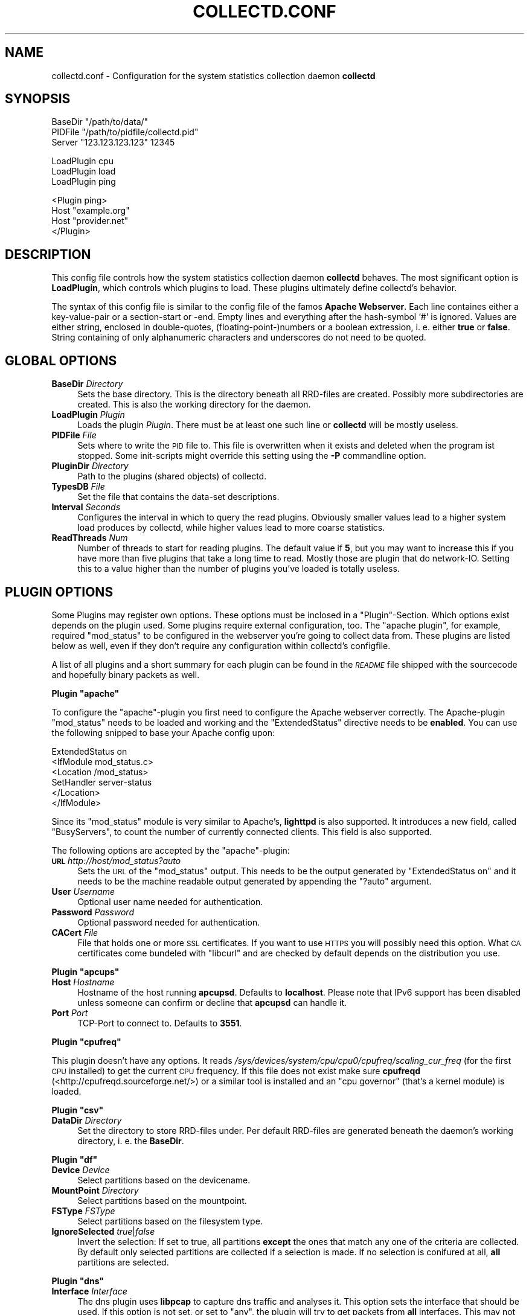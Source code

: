 .\" Automatically generated by Pod::Man v1.37, Pod::Parser v1.32
.\"
.\" Standard preamble:
.\" ========================================================================
.de Sh \" Subsection heading
.br
.if t .Sp
.ne 5
.PP
\fB\\$1\fR
.PP
..
.de Sp \" Vertical space (when we can't use .PP)
.if t .sp .5v
.if n .sp
..
.de Vb \" Begin verbatim text
.ft CW
.nf
.ne \\$1
..
.de Ve \" End verbatim text
.ft R
.fi
..
.\" Set up some character translations and predefined strings.  \*(-- will
.\" give an unbreakable dash, \*(PI will give pi, \*(L" will give a left
.\" double quote, and \*(R" will give a right double quote.  \*(C+ will
.\" give a nicer C++.  Capital omega is used to do unbreakable dashes and
.\" therefore won't be available.  \*(C` and \*(C' expand to `' in nroff,
.\" nothing in troff, for use with C<>.
.tr \(*W-
.ds C+ C\v'-.1v'\h'-1p'\s-2+\h'-1p'+\s0\v'.1v'\h'-1p'
.ie n \{\
.    ds -- \(*W-
.    ds PI pi
.    if (\n(.H=4u)&(1m=24u) .ds -- \(*W\h'-12u'\(*W\h'-12u'-\" diablo 10 pitch
.    if (\n(.H=4u)&(1m=20u) .ds -- \(*W\h'-12u'\(*W\h'-8u'-\"  diablo 12 pitch
.    ds L" ""
.    ds R" ""
.    ds C` ""
.    ds C' ""
'br\}
.el\{\
.    ds -- \|\(em\|
.    ds PI \(*p
.    ds L" ``
.    ds R" ''
'br\}
.\"
.\" If the F register is turned on, we'll generate index entries on stderr for
.\" titles (.TH), headers (.SH), subsections (.Sh), items (.Ip), and index
.\" entries marked with X<> in POD.  Of course, you'll have to process the
.\" output yourself in some meaningful fashion.
.if \nF \{\
.    de IX
.    tm Index:\\$1\t\\n%\t"\\$2"
..
.    nr % 0
.    rr F
.\}
.\"
.\" For nroff, turn off justification.  Always turn off hyphenation; it makes
.\" way too many mistakes in technical documents.
.hy 0
.if n .na
.\"
.\" Accent mark definitions (@(#)ms.acc 1.5 88/02/08 SMI; from UCB 4.2).
.\" Fear.  Run.  Save yourself.  No user-serviceable parts.
.    \" fudge factors for nroff and troff
.if n \{\
.    ds #H 0
.    ds #V .8m
.    ds #F .3m
.    ds #[ \f1
.    ds #] \fP
.\}
.if t \{\
.    ds #H ((1u-(\\\\n(.fu%2u))*.13m)
.    ds #V .6m
.    ds #F 0
.    ds #[ \&
.    ds #] \&
.\}
.    \" simple accents for nroff and troff
.if n \{\
.    ds ' \&
.    ds ` \&
.    ds ^ \&
.    ds , \&
.    ds ~ ~
.    ds /
.\}
.if t \{\
.    ds ' \\k:\h'-(\\n(.wu*8/10-\*(#H)'\'\h"|\\n:u"
.    ds ` \\k:\h'-(\\n(.wu*8/10-\*(#H)'\`\h'|\\n:u'
.    ds ^ \\k:\h'-(\\n(.wu*10/11-\*(#H)'^\h'|\\n:u'
.    ds , \\k:\h'-(\\n(.wu*8/10)',\h'|\\n:u'
.    ds ~ \\k:\h'-(\\n(.wu-\*(#H-.1m)'~\h'|\\n:u'
.    ds / \\k:\h'-(\\n(.wu*8/10-\*(#H)'\z\(sl\h'|\\n:u'
.\}
.    \" troff and (daisy-wheel) nroff accents
.ds : \\k:\h'-(\\n(.wu*8/10-\*(#H+.1m+\*(#F)'\v'-\*(#V'\z.\h'.2m+\*(#F'.\h'|\\n:u'\v'\*(#V'
.ds 8 \h'\*(#H'\(*b\h'-\*(#H'
.ds o \\k:\h'-(\\n(.wu+\w'\(de'u-\*(#H)/2u'\v'-.3n'\*(#[\z\(de\v'.3n'\h'|\\n:u'\*(#]
.ds d- \h'\*(#H'\(pd\h'-\w'~'u'\v'-.25m'\f2\(hy\fP\v'.25m'\h'-\*(#H'
.ds D- D\\k:\h'-\w'D'u'\v'-.11m'\z\(hy\v'.11m'\h'|\\n:u'
.ds th \*(#[\v'.3m'\s+1I\s-1\v'-.3m'\h'-(\w'I'u*2/3)'\s-1o\s+1\*(#]
.ds Th \*(#[\s+2I\s-2\h'-\w'I'u*3/5'\v'-.3m'o\v'.3m'\*(#]
.ds ae a\h'-(\w'a'u*4/10)'e
.ds Ae A\h'-(\w'A'u*4/10)'E
.    \" corrections for vroff
.if v .ds ~ \\k:\h'-(\\n(.wu*9/10-\*(#H)'\s-2\u~\d\s+2\h'|\\n:u'
.if v .ds ^ \\k:\h'-(\\n(.wu*10/11-\*(#H)'\v'-.4m'^\v'.4m'\h'|\\n:u'
.    \" for low resolution devices (crt and lpr)
.if \n(.H>23 .if \n(.V>19 \
\{\
.    ds : e
.    ds 8 ss
.    ds o a
.    ds d- d\h'-1'\(ga
.    ds D- D\h'-1'\(hy
.    ds th \o'bp'
.    ds Th \o'LP'
.    ds ae ae
.    ds Ae AE
.\}
.rm #[ #] #H #V #F C
.\" ========================================================================
.\"
.IX Title "COLLECTD.CONF 5"
.TH COLLECTD.CONF 5 "2007-06-19" "4.0.2" "collectd"
.SH "NAME"
collectd.conf \- Configuration for the system statistics collection daemon \fBcollectd\fR
.SH "SYNOPSIS"
.IX Header "SYNOPSIS"
.Vb 3
\&  BaseDir "/path/to/data/"
\&  PIDFile "/path/to/pidfile/collectd.pid"
\&  Server  "123.123.123.123" 12345
.Ve
.PP
.Vb 3
\&  LoadPlugin cpu
\&  LoadPlugin load
\&  LoadPlugin ping
.Ve
.PP
.Vb 4
\&  <Plugin ping>
\&    Host "example.org"
\&    Host "provider.net"
\&  </Plugin>
.Ve
.SH "DESCRIPTION"
.IX Header "DESCRIPTION"
This config file controls how the system statistics collection daemon
\&\fBcollectd\fR behaves. The most significant option is \fBLoadPlugin\fR, which
controls which plugins to load. These plugins ultimately define collectd's
behavior.
.PP
The syntax of this config file is similar to the config file of the famos
\&\fBApache Webserver\fR. Each line containes either a key-value-pair or a
section-start or \-end. Empty lines and everything after the hash-symbol `#' is
ignored. Values are either string, enclosed in double\-quotes,
(floating\-point\-)numbers or a boolean extression, i.\ e. either \fBtrue\fR or
\&\fBfalse\fR. String containing of only alphanumeric characters and underscores do
not need to be quoted.
.SH "GLOBAL OPTIONS"
.IX Header "GLOBAL OPTIONS"
.IP "\fBBaseDir\fR \fIDirectory\fR" 4
.IX Item "BaseDir Directory"
Sets the base directory. This is the directory beneath all RRD-files are
created. Possibly more subdirectories are created. This is also the working
directory for the daemon.
.IP "\fBLoadPlugin\fR \fIPlugin\fR" 4
.IX Item "LoadPlugin Plugin"
Loads the plugin \fIPlugin\fR. There must be at least one such line or \fBcollectd\fR
will be mostly useless.
.IP "\fBPIDFile\fR \fIFile\fR" 4
.IX Item "PIDFile File"
Sets where to write the \s-1PID\s0 file to. This file is overwritten when it exists
and deleted when the program ist stopped. Some init-scripts might override this
setting using the \fB\-P\fR commandline option.
.IP "\fBPluginDir\fR \fIDirectory\fR" 4
.IX Item "PluginDir Directory"
Path to the plugins (shared objects) of collectd.
.IP "\fBTypesDB\fR \fIFile\fR" 4
.IX Item "TypesDB File"
Set the file that contains the data-set descriptions.
.IP "\fBInterval\fR \fISeconds\fR" 4
.IX Item "Interval Seconds"
Configures the interval in which to query the read plugins. Obviously smaller
values lead to a higher system load produces by collectd, while higher values
lead to more coarse statistics.
.IP "\fBReadThreads\fR \fINum\fR" 4
.IX Item "ReadThreads Num"
Number of threads to start for reading plugins. The default value if \fB5\fR, but
you may want to increase this if you have more than five plugins that take a
long time to read. Mostly those are plugin that do network\-IO. Setting this to
a value higher than the number of plugins you've loaded is totally useless.
.SH "PLUGIN OPTIONS"
.IX Header "PLUGIN OPTIONS"
Some Plugins may register own options. These options must be inclosed in a
\&\f(CW\*(C`Plugin\*(C'\fR\-Section. Which options exist depends on the plugin used. Some plugins
require external configuration, too. The \f(CW\*(C`apache plugin\*(C'\fR, for example,
required \f(CW\*(C`mod_status\*(C'\fR to be configured in the webserver you're going to
collect data from. These plugins are listed below as well, even if they don't
require any configuration within collectd's configfile.
.PP
A list of all plugins and a short summary for each plugin can be found in the
\&\fI\s-1README\s0\fR file shipped with the sourcecode and hopefully binary packets as
well.
.ie n .Sh "Plugin ""apache"""
.el .Sh "Plugin \f(CWapache\fP"
.IX Subsection "Plugin apache"
To configure the \f(CW\*(C`apache\*(C'\fR\-plugin you first need to configure the Apache
webserver correctly. The Apache-plugin \f(CW\*(C`mod_status\*(C'\fR needs to be loaded and
working and the \f(CW\*(C`ExtendedStatus\*(C'\fR directive needs to be \fBenabled\fR. You can use
the following snipped to base your Apache config upon:
.PP
.Vb 6
\&  ExtendedStatus on
\&  <IfModule mod_status.c>
\&    <Location /mod_status>
\&      SetHandler server\-status
\&    </Location>
\&  </IfModule>
.Ve
.PP
Since its \f(CW\*(C`mod_status\*(C'\fR module is very similar to Apache's, \fBlighttpd\fR is
also supported. It introduces a new field, called \f(CW\*(C`BusyServers\*(C'\fR, to count the
number of currently connected clients. This field is also supported.
.PP
The following options are accepted by the \f(CW\*(C`apache\*(C'\fR\-plugin:
.IP "\fB\s-1URL\s0\fR \fIhttp://host/mod_status?auto\fR" 4
.IX Item "URL http://host/mod_status?auto"
Sets the \s-1URL\s0 of the \f(CW\*(C`mod_status\*(C'\fR output. This needs to be the output generated
by \f(CW\*(C`ExtendedStatus on\*(C'\fR and it needs to be the machine readable output
generated by appending the \f(CW\*(C`?auto\*(C'\fR argument.
.IP "\fBUser\fR \fIUsername\fR" 4
.IX Item "User Username"
Optional user name needed for authentication.
.IP "\fBPassword\fR \fIPassword\fR" 4
.IX Item "Password Password"
Optional password needed for authentication.
.IP "\fBCACert\fR \fIFile\fR" 4
.IX Item "CACert File"
File that holds one or more \s-1SSL\s0 certificates. If you want to use \s-1HTTPS\s0 you will
possibly need this option. What \s-1CA\s0 certificates come bundeled with \f(CW\*(C`libcurl\*(C'\fR
and are checked by default depends on the distribution you use.
.ie n .Sh "Plugin ""apcups"""
.el .Sh "Plugin \f(CWapcups\fP"
.IX Subsection "Plugin apcups"
.IP "\fBHost\fR \fIHostname\fR" 4
.IX Item "Host Hostname"
Hostname of the host running \fBapcupsd\fR. Defaults to \fBlocalhost\fR. Please note
that IPv6 support has been disabled unless someone can confirm or decline that
\&\fBapcupsd\fR can handle it.
.IP "\fBPort\fR \fIPort\fR" 4
.IX Item "Port Port"
TCP-Port to connect to. Defaults to \fB3551\fR.
.ie n .Sh "Plugin ""cpufreq"""
.el .Sh "Plugin \f(CWcpufreq\fP"
.IX Subsection "Plugin cpufreq"
This plugin doesn't have any options. It reads
\&\fI/sys/devices/system/cpu/cpu0/cpufreq/scaling_cur_freq\fR (for the first \s-1CPU\s0
installed) to get the current \s-1CPU\s0 frequency. If this file does not exist make
sure \fBcpufreqd\fR (<http://cpufreqd.sourceforge.net/>) or a similar tool is
installed and an \*(L"cpu governor\*(R" (that's a kernel module) is loaded.
.ie n .Sh "Plugin ""csv"""
.el .Sh "Plugin \f(CWcsv\fP"
.IX Subsection "Plugin csv"
.IP "\fBDataDir\fR \fIDirectory\fR" 4
.IX Item "DataDir Directory"
Set the directory to store RRD-files under. Per default RRD-files are generated
beneath the daemon's working directory, i.\ e. the \fBBaseDir\fR.
.ie n .Sh "Plugin ""df"""
.el .Sh "Plugin \f(CWdf\fP"
.IX Subsection "Plugin df"
.IP "\fBDevice\fR \fIDevice\fR" 4
.IX Item "Device Device"
Select partitions based on the devicename.
.IP "\fBMountPoint\fR \fIDirectory\fR" 4
.IX Item "MountPoint Directory"
Select partitions based on the mountpoint.
.IP "\fBFSType\fR \fIFSType\fR" 4
.IX Item "FSType FSType"
Select partitions based on the filesystem type.
.IP "\fBIgnoreSelected\fR \fItrue\fR|\fIfalse\fR" 4
.IX Item "IgnoreSelected true|false"
Invert the selection: If set to true, all partitions \fBexcept\fR the ones that
match any one of the criteria are collected. By default only selected
partitions are collected if a selection is made. If no selection is conifured
at all, \fBall\fR partitions are selected.
.ie n .Sh "Plugin ""dns"""
.el .Sh "Plugin \f(CWdns\fP"
.IX Subsection "Plugin dns"
.IP "\fBInterface\fR \fIInterface\fR" 4
.IX Item "Interface Interface"
The dns plugin uses \fBlibpcap\fR to capture dns traffic and analyses it. This
option sets the interface that should be used. If this option is not set, or
set to \*(L"any\*(R", the plugin will try to get packets from \fBall\fR interfaces. This
may not work on certain platforms, such as Mac\ \s-1OS\s0\ X.
.IP "\fBIgnoreSource\fR \fIIP-address\fR" 4
.IX Item "IgnoreSource IP-address"
Ignore packets that originate from this address.
.ie n .Sh "Plugin ""email"""
.el .Sh "Plugin \f(CWemail\fP"
.IX Subsection "Plugin email"
.IP "\fBSocketGroup\fR \fIGroup\fR" 4
.IX Item "SocketGroup Group"
If running as root change the group of the UNIX-socket after it has been 
created. Defaults to \fBcollectd\fR.
.IP "\fBSocketPerms\fR \fIPermissions\fR" 4
.IX Item "SocketPerms Permissions"
Change the file permissions of the UNIX-socket after it has been created. The
permissions must be given as a numeric, octal value as you would pass to
\&\fIchmod\fR\|(1). Defaults to \fB0770\fR.
.IP "\fBMaxConns\fR \fINumber\fR" 4
.IX Item "MaxConns Number"
Sets the maximum number of connections that can be handled in parallel. Since
this many threads will be started immediately setting this to a very high
value will waste valuable resources. Defaults to \fB5\fR and will be forced to be
at most \fB16384\fR to prevent typos and dumb mistakes.
.ie n .Sh "Plugin ""exec"""
.el .Sh "Plugin \f(CWexec\fP"
.IX Subsection "Plugin exec"
Please make sure to read \fIcollectd\-exec\fR\|(5) before using this plugin. It
contains valueable information on when the executable is executed and the
output that is expected from it.
.IP "\fBExec\fR \fIUser\fR \fIExecutable\fR" 4
.IX Item "Exec User Executable"
Execute the executable \fIExecutable\fR as user \fIUser\fR.
.ie n .Sh "Plugin ""hddtemp"""
.el .Sh "Plugin \f(CWhddtemp\fP"
.IX Subsection "Plugin hddtemp"
To get values from \fBhddtemp\fR collectd connects to \fBlocalhost\fR (127.0.0.1),
port \fB7634/tcp\fR. The \fBHost\fR and \fBPort\fR options can be used to change these
default values, see below. \f(CW\*(C`hddtemp\*(C'\fR has to be running to work correctly. If
\&\f(CW\*(C`hddtemp\*(C'\fR is not running timeouts may appear which may interfere with other
statistics..
.PP
The \fBhddtemp\fR homepage can be found at
<http://www.guzu.net/linux/hddtemp.php>.
.IP "\fBHost\fR \fIHostname\fR" 4
.IX Item "Host Hostname"
Hostname to connect to. Defaults to \fB127.0.0.1\fR.
.IP "\fBPort\fR \fIPort\fR" 4
.IX Item "Port Port"
TCP-Port to connect to. Defaults to \fB7634\fR.
.ie n .Sh "Plugin ""interface"""
.el .Sh "Plugin \f(CWinterface\fP"
.IX Subsection "Plugin interface"
.IP "\fBInterface\fR \fIInterface\fR" 4
.IX Item "Interface Interface"
Select this interface. By default these interfaces will then be collected. For
a more detailed description see \fBIgnoreSelected\fR below.
.IP "\fBIgnoreSelected\fR \fItrue\fR|\fIfalse\fR" 4
.IX Item "IgnoreSelected true|false"
If no configuration if given, the \fBtraffic\fR\-plugin will collect data from
all interfaces. This may not be practical, especially for loopback\- and
similar interfaces. Thus, you can use the \fBInterface\fR\-option to pick the
interfaces you're interested in. Sometimes, however, it's easier/prefered
to collect all interfaces \fIexcept\fR a few ones. This option enables you to
do that: By setting \fBIgnoreSelected\fR to \fItrue\fR the effect of
\&\fBInterface\fR is inversed: All selected interfaces are ignored and all
other interfaces are collected.
.ie n .Sh "Plugin ""iptables"""
.el .Sh "Plugin \f(CWiptables\fP"
.IX Subsection "Plugin iptables"
.IP "\fBChain\fR \fITable\fR \fIChain\fR [\fIComment|Number\fR [\fIName\fR]]" 4
.IX Item "Chain Table Chain [Comment|Number [Name]]"
Select the rules to count. If only \fITable\fR and \fIChain\fR are given, this plugin
will collect the counters of all rules which have a comment\-match. The comment
is then used as type\-instance.
.Sp
If \fIComment\fR or \fINumber\fR is given, only the rule with the matching comment or
the \fIn\fRth rule will be collected. Again, the comment (or the number) will be
used as the type\-instance.
.Sp
If \fIName\fR is supplied, it will be used as the type-instance instead of the
comment or the number.
.ie n .Sh "Plugin ""irq"""
.el .Sh "Plugin \f(CWirq\fP"
.IX Subsection "Plugin irq"
.IP "\fBIrq\fR \fIIrq\fR" 4
.IX Item "Irq Irq"
Select this irq. By default these irqs will then be collected. For a more
detailed description see \fBIgnoreSelected\fR below.
.IP "\fBIgnoreSelected\fR \fItrue\fR|\fIfalse\fR" 4
.IX Item "IgnoreSelected true|false"
If no configuration if given, the \fBirq\fR\-plugin will collect data from all
irqs. This may not be practical, especially if no interrupts happen. Thus, you
can use the \fBIrq\fR\-option to pick the interupt you're interested in.
Sometimes, however, it's easier/prefered to collect all interupts \fIexcept\fR a
few ones. This option enables you to do that: By setting \fBIgnoreSelected\fR to
\&\fItrue\fR the effect of \fBIrq\fR is inversed: All selected interupts are ignored
and all other interupts are collected.
.ie n .Sh "Plugin ""logfile"""
.el .Sh "Plugin \f(CWlogfile\fP"
.IX Subsection "Plugin logfile"
.IP "\fBLogLevel\fR \fBdebug|info|notice|warning|err\fR" 4
.IX Item "LogLevel debug|info|notice|warning|err"
Sets the log\-level. If, for example, set to \fBnotice\fR, then all events with
severity \fBnotice\fR, \fBwarning\fR, or \fBerr\fR will be written to the logfile.
.IP "\fBFile\fR \fIFile\fR" 4
.IX Item "File File"
Sets the file to write log messages to. The special strings \fBstdout\fR and
\&\fBstderr\fR can be used to write to the standard output and standard error
channels, respectively. This, of course, only makes much sense when collectd is
running in foreground\- or non\-daemon\-mode.
.ie n .Sh "Plugin ""mbmon"""
.el .Sh "Plugin \f(CWmbmon\fP"
.IX Subsection "Plugin mbmon"
The \f(CW\*(C`mbmon plugin\*(C'\fR uses mbmon to retrieve temperature, voltage, etc.
.PP
Be default collectd connects to \fBlocalhost\fR (127.0.0.1), port \fB411/tcp\fR.  The
\&\fBHost\fR and \fBPort\fR options can be used to change these values, see below.
\&\f(CW\*(C`mbmon\*(C'\fR has to be running to work correctly. If \f(CW\*(C`mbmon\*(C'\fR is not running
timeouts may appear which may interfere with other statistics..
.PP
\&\f(CW\*(C`mbmon\*(C'\fR must be run with the \-r option (\*(L"print \s-1TAG\s0 and Value format\*(R");
Debian's \fI/etc/init.d/mbmon\fR script already does this, other people
will need to ensure that this is the case.
.IP "\fBHost\fR \fIHostname\fR" 4
.IX Item "Host Hostname"
Hostname to connect to. Defaults to \fB127.0.0.1\fR.
.IP "\fBPort\fR \fIPort\fR" 4
.IX Item "Port Port"
TCP-Port to connect to. Defaults to \fB411\fR.
.ie n .Sh "Plugin ""mysql"""
.el .Sh "Plugin \f(CWmysql\fP"
.IX Subsection "Plugin mysql"
The \f(CW\*(C`mysql plugin\*(C'\fR requires \fBmysqlclient\fR to be installed. It connects to the
database when started and keeps the connection up as long as possible. When the
connection is interrupted for whatever reason it will try to re\-connect. The
plugin logs loud complaints in case anything goes wrong.
.PP
This plugin issues \f(CW\*(C`SHOW STATUS\*(C'\fR and evaluates \f(CW\*(C`Bytes_{received,sent}\*(C'\fR,
\&\f(CW\*(C`Com_*\*(C'\fR and \f(CW\*(C`Handler_*\*(C'\fR which correspond to \fImysql_octets.rrd\fR,
\&\fImysql_commands\-*.rrd\fR and \fImysql_handler\-*.rrd\fR. Also, the values of
\&\f(CW\*(C`Qcache_*\*(C'\fR are put in \fImysql_qcache.rrd\fR and values of \f(CW\*(C`Threads_*\*(C'\fR are put
in \fImysql_threads.rrd\fR. Please refer to the \fBMySQL reference manual\fR,
\&\fI5.2.4. Server Status Variables\fR for an explanation of these values.
.PP
Use the following options to configure the plugin:
.IP "\fBHost\fR \fIHostname\fR" 4
.IX Item "Host Hostname"
Hostname of the database server. Defaults to \fBlocalhost\fR.
.IP "\fBUser\fR \fIUsername\fR" 4
.IX Item "User Username"
Username to use when connecting to the database.
.IP "\fBPassword\fR \fIPassword\fR" 4
.IX Item "Password Password"
Password needed to log into the database.
.IP "\fBDatabase\fR \fIDatabase\fR" 4
.IX Item "Database Database"
Select this database. Defaults to \fIno database\fR which is a perfecly reasonable
option for what this plugin does.
.ie n .Sh "Plugin ""network"""
.el .Sh "Plugin \f(CWnetwork\fP"
.IX Subsection "Plugin network"
.IP "\fBListen\fR \fIHost\fR [\fIPort\fR]" 4
.IX Item "Listen Host [Port]"
.PD 0
.IP "\fBServer\fR \fIHost\fR [\fIPort\fR]" 4
.IX Item "Server Host [Port]"
.PD
The \fBServer\fR statement sets the server to send datagrams \fBto\fR.  The statement
may occur multiple times to send each datagram to multiple destinations.
.Sp
The \fBListen\fR statement sets the interfaces to bind to. When multiple
statements are found the daemon will bind to multiple interfaces.
.Sp
The argument \fIHost\fR may be a hostname, an IPv4 address or an IPv6 address. If
the argument is a multicast address the daemon will join that multicast group.
.Sp
If no \fBListen\fR statement is found the server tries join both, the default IPv6
multicast group and the default IPv4 multicast group. If no \fBServer\fR statement
is found the client will try to send data to the IPv6 multicast group first. If
that failes the client will try the IPv4 multicast group.
.Sp
The default IPv6 multicast group is \f(CW\*(C`ff18::efc0:4a42\*(C'\fR. The default IPv4
multicast group is \f(CW239.192.74.66\fR.
.Sp
The optional \fIPort\fR argument sets the port to use. It can either be given
using a numeric port number or a service name. If the argument is omited the
default port \fB25826\fR is assumed.
.IP "\fBTimeToLive\fR \fI1\-255\fR" 4
.IX Item "TimeToLive 1-255"
Set the time-to-live of sent packets. This applies to all, unicast and
multicast, and IPv4 and IPv6 packets. The default is to not change this value.
That means that multicast packets will be sent with a \s-1TTL\s0 of \f(CW1\fR (one) on most
operating systems.
.IP "\fBForward\fR \fItrue|false\fR" 4
.IX Item "Forward true|false"
If set to \fItrue\fR, write packets that were received via the network plugin to
the sending sockets. This should only be activated when the \fBListen\fR\- and
\&\fBServer\fR\-statements differ. Otherwise packets may be send multiple times to
the same multicast group. While this results in more network traffic than
neccessary it's not a huge problem since the plugin has a duplicate detection,
so the values will not loop.
.IP "\fBCacheFlush\fR \fISeconds\fR" 4
.IX Item "CacheFlush Seconds"
For each host/plugin/type combination the \f(CW\*(C`network plugin\*(C'\fR caches the time of
the last value being sent or received. Every \fISeconds\fR seconds the plugin
searches and removes all entries that are older than \fISeconds\fR seconds, thus
freeing the unused memory again. Since this process is somewhat expensive and
normally doesn't do much, this value should not be too small. The default is
1800 seconds, but setting this to 86400 seconds (one day) will not do much harm
either.
.ie n .Sh "Plugin ""ntpd"""
.el .Sh "Plugin \f(CWntpd\fP"
.IX Subsection "Plugin ntpd"
.IP "\fBHost\fR \fIHostname\fR" 4
.IX Item "Host Hostname"
Hostname of the host running \fBntpd\fR. Defaults to \fBlocalhost\fR.
.IP "\fBPort\fR \fIPort\fR" 4
.IX Item "Port Port"
UDP-Port to connect to. Defaults to \fB123\fR.
.ie n .Sh "Plugin ""nut"""
.el .Sh "Plugin \f(CWnut\fP"
.IX Subsection "Plugin nut"
.IP "\fB\s-1UPS\s0\fR \fIupsname\fR\fB@\fR\fIhostname\fR[\fB:\fR\fIport\fR]" 4
.IX Item "UPS upsname@hostname[:port]"
Add a \s-1UPS\s0 to collect data from. The format is identical to the one accepted by
\&\fIupsc\fR\|(8).
.ie n .Sh "Plugin ""perl"""
.el .Sh "Plugin \f(CWperl\fP"
.IX Subsection "Plugin perl"
.IP "\fBLoadPlugin\fR \fIPlugin\fR" 4
.IX Item "LoadPlugin Plugin"
Loads the Perl plugin \fIPlugin\fR. This does basically the same as \fBuse\fR would
do in a Perl program.
.IP "\fBBaseName\fR \fIName\fR" 4
.IX Item "BaseName Name"
Prepends \fIName\fR\fB::\fR to all plugin names loaded after this option. This is
provided for convenience to keep plugin names short.
.IP "\fBIncludeDir\fR \fIDir\fR" 4
.IX Item "IncludeDir Dir"
Adds \fIDir\fR to the \fB@INC\fR array. This is the same as using the \fB\-IDir\fR
command line option or \fBuse lib Dir\fR in the source code.
.ie n .Sh "Plugin ""ping"""
.el .Sh "Plugin \f(CWping\fP"
.IX Subsection "Plugin ping"
.IP "\fBHost\fR \fIIP-address\fR" 4
.IX Item "Host IP-address"
Host to ping periodically. This option may be repeated several times to ping
multiple hosts.
.IP "\fB\s-1TTL\s0\fR \fI0\-255\fR" 4
.IX Item "TTL 0-255"
Sets the Time-To-Live of generated \s-1ICMP\s0 packets.
.ie n .Sh "Plugin ""processes"""
.el .Sh "Plugin \f(CWprocesses\fP"
.IX Subsection "Plugin processes"
.IP "\fBProcess\fR \fIName\fR" 4
.IX Item "Process Name"
Select more detailed statistics of processes matching this name. The statistics
collected for these selected processes are size of the resident segment size
(\s-1RSS\s0), user\- and system-time used, number of processes and number of threads,
and minor and major pagefaults.
.ie n .Sh "Plugin ""rrdtool"""
.el .Sh "Plugin \f(CWrrdtool\fP"
.IX Subsection "Plugin rrdtool"
You can use the settings \fBStepSize\fR, \fBHeartBeat\fR, \fBRRARows\fR, and \fB\s-1XFF\s0\fR to
finetune your RRD\-files. Please read \fIrrdcreate\fR\|(1) if you encounter problems
using these settings. If you don't want to dive into the depths of RRDTool, you
can savely ignore these settings.
.IP "\fBDataDir\fR \fIDirectory\fR" 4
.IX Item "DataDir Directory"
Set the directory to store RRD-files under. Per default RRD-files are generated
beneath the daemon's working directory, i.\ e. the \fBBaseDir\fR.
.IP "\fBStepSize\fR \fISeconds\fR" 4
.IX Item "StepSize Seconds"
Sets the stepsize of newly created RRD\-files. Ideally (and per default) this
setting is identical to the global \fBInterval\fR\-option and should not be
smaller. If unsure, don't set this option.
.IP "\fBHeartBeat\fR \fISeconds\fR" 4
.IX Item "HeartBeat Seconds"
Sets the heartbeat of newly created RRD\-files. Ideally this setting is bigger
than the \fBInterval\fR\-setting, by default it's twice the \fBInterval\fR\-setting. If
unsure, don't set this option.
.IP "\fBRRARows\fR \fINumRows\fR" 4
.IX Item "RRARows NumRows"
The \f(CW\*(C`rrdtool plugin\*(C'\fR calculates the number of PDPs per \s-1CDP\s0 based on the
\&\fBStepSize\fR, this setting and a timespan. This plugin creates RRD-files with
three times five RRAs, i. e. five RRAs with the CFs \fB\s-1MIN\s0\fR, \fB\s-1AVERAGE\s0\fR, and
\&\fB\s-1MAX\s0\fR. The five RRAs are optimized for graphs covering one hour, one day, one
week, one month, and one year.
.Sp
So for each timespan, it calculates how many PDPs need to be consolidated into
one \s-1CDP\s0 by calculating:
  number of PDPs = timespan / (stepsize * rrarows)
.Sp
Bottom line is, set this no smaller than the width of you graphs in pixels. The
default is 1200.
.IP "\fBRRATimespan\fR \fISeconds\fR" 4
.IX Item "RRATimespan Seconds"
Adds an RRA\-timespan, given in seconds. Use this option mulitple times to have
more then one \s-1RRA\s0. If this option is never used, the built-in default of (3600,
86400, 604800, 2678400, 31622400) is used.
.Sp
For more information on how RRA-sizes are calculated see \fBRRARows\fR above.
.IP "\fB\s-1XFF\s0\fR \fIFactor\fR" 4
.IX Item "XFF Factor"
Set the \*(L"XFiles Factor\*(R". The default is 0.1. If unsure, don't set this option.
.IP "\fBCacheFlush\fR \fISeconds\fR" 4
.IX Item "CacheFlush Seconds"
When the \f(CW\*(C`rrdtool plugin\*(C'\fR uses a cache (by setting \fBCacheTimeout\fR, see below)
it writes all values for a certain RRD-file if the oldest value is older than
(or equal to) the number of seconds specified. If some RRD-file is not updated
anymore for some reason (the computer was shut down, the network is broken,
etc.) some values may still be in the cache. If \fBCacheFlush\fR is set, then the
entire cache is searched for entries older than \fBCacheTimeout\fR seconds and
written to disk every \fISeconds\fR seconds. Since this is kind of expensive and
does nothing under normal circumstances, this value should not be too small.
900 seconds might be a good value, though setting this to 7200 seconds doesn't
normally do much harm either.
.IP "\fBCacheTimeout\fR \fISeconds\fR" 4
.IX Item "CacheTimeout Seconds"
If this option is set to a value greater than zero, the \f(CW\*(C`rrdtool plugin\*(C'\fR will
save values in a cache, as described above. Writing multiple values at once
reduces IO-operations and thus lessens the load produced by updating the files.
The tradeoff is that the graphs kind of \*(L"drag behind\*(R" and that more memory is
used.
.ie n .Sh "Plugin ""sensors"""
.el .Sh "Plugin \f(CWsensors\fP"
.IX Subsection "Plugin sensors"
The \f(CW\*(C`sensors plugin\*(C'\fR uses \fBlm_sensors\fR to retrieve sensor\-values. This means
that all the needed modules have to be loaded and lm_sensors has to be
configured (most likely by editing \fI/etc/sensors.conf\fR. Read
\&\fIsensors.conf\fR\|(5) for details.
.PP
The \fBlm_sensors\fR homepage can be found at
<http://secure.netroedge.com/~lm78/>.
.IP "\fBSensor\fR \fIchip\-bus\-address/type\-feature\fR" 4
.IX Item "Sensor chip-bus-address/type-feature"
Selects the name of the sensor which you want to collect or ignore, depending
on the \fBIgnoreSelected\fR below. For example, the option "\fBSensor\fR
\&\fIit8712\-isa\-0290/voltage\-in1\fR" will cause collectd to gather data for the
voltage sensor \fIin1\fR of the \fIit8712\fR on the isa bus at the address 0290.
.IP "\fBIgnoreSelected\fR \fItrue\fR|\fIfalse\fR" 4
.IX Item "IgnoreSelected true|false"
If no configuration if given, the \fBsensors\fR\-plugin will collect data from all
sensors. This may not be practical, especially for uninteresting sensors.
Thus, you can use the \fBSensor\fR\-option to pick the sensors you're interested
in. Sometimes, however, it's easier/prefered to collect all sensors \fIexcept\fR a
few ones. This option enables you to do that: By setting \fBIgnoreSelected\fR to
\&\fItrue\fR the effect of \fBSensor\fR is inversed: All selected sensors are ignored
and all other sensors are collected.
.ie n .Sh "Plugin ""syslog"""
.el .Sh "Plugin \f(CWsyslog\fP"
.IX Subsection "Plugin syslog"
.IP "\fBLogLevel\fR \fBdebug|info|notice|warning|err\fR" 4
.IX Item "LogLevel debug|info|notice|warning|err"
Sets the log\-level. If, for example, set to \fBnotice\fR, then all events with
severity \fBnotice\fR, \fBwarning\fR, or \fBerr\fR will be submitted to the
syslog\-daemon.
.ie n .Sh "Plugin ""unixsock"""
.el .Sh "Plugin \f(CWunixsock\fP"
.IX Subsection "Plugin unixsock"
.IP "\fBSocketFile\fR \fIPath\fR" 4
.IX Item "SocketFile Path"
Sets the socket-file which is to be created.
.IP "\fBSocketGroup\fR \fIGroup\fR" 4
.IX Item "SocketGroup Group"
If running as root change the group of the UNIX-socket after it has been 
created. Defaults to \fBcollectd\fR.
.IP "\fBSocketPerms\fR \fIPermissions\fR" 4
.IX Item "SocketPerms Permissions"
Change the file permissions of the UNIX-socket after it has been created. The
permissions must be given as a numeric, octal value as you would pass to
\&\fIchmod\fR\|(1). Defaults to \fB0770\fR.
.ie n .Sh "Plugin ""vserver"""
.el .Sh "Plugin \f(CWvserver\fP"
.IX Subsection "Plugin vserver"
This plugin doesn't have any options. \fBVServer\fR support is only available for
Linux. It cannot yet be found in a vanilla kernel, though. To make use of this
plugin you need a kernel that has \fBVServer\fR support built in, i.\ e. you
need to apply the patches and compile your own kernel, which will then provide
the \fI/proc/virtual\fR filesystem that is required by this plugin.
.PP
The \fBVServer\fR homepage can be found at <http://linux\-vserver.org/>.
.SH "SEE ALSO"
.IX Header "SEE ALSO"
\&\fIcollectd\fR\|(1),
\&\fIcollectd\-exec\fR\|(5),
\&\fIcollectd\-unixsock\fR\|(5),
\&\fIhddtemp\fR\|(8),
kstat(3KSTAT),
\&\fImbmon\fR\|(1),
\&\fIrrdtool\fR\|(1),
\&\fIsensors\fR\|(1)
.SH "AUTHOR"
.IX Header "AUTHOR"
Florian Forster <octo@verplant.org>
